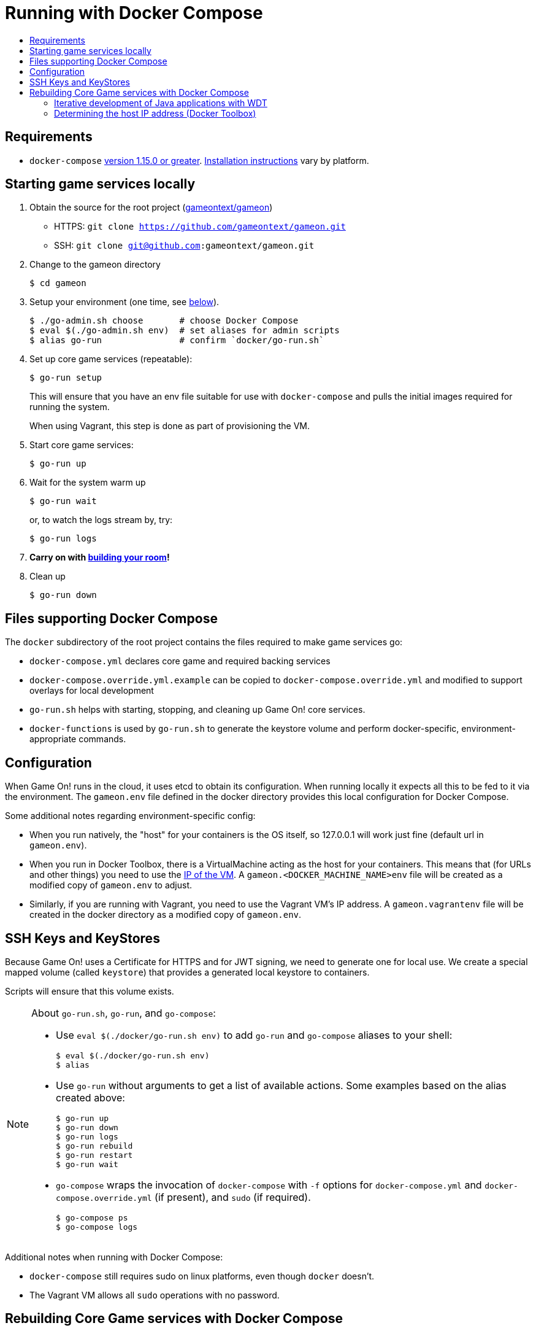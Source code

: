 = Running with Docker Compose
:icons: font
:toc:
:toc-title:
:toc-placement: manual
:toclevels: 2
:sociallogin: link:adding_your_own_sso_apps_for_local_testing.adoc
:wdt-eclipse: link:eclipse_and_wdt.adoc
:12-factor: link:../about/twelve-factors.adoc
:docker: https://docs.docker.com/engine/installation/
:git: link:git.adoc
:vagrant: https://www.vagrantup.com/downloads.html
:root: https://github.com/gameontext/gameon
:adventures: link:createMore.adoc
:contribute: https://github.com/gameontext/gameon/blob/master/CONTRIBUTING.md
:compose: https://docs.docker.com/compose/install/
:releases: https://github.com/docker/compose/releases

== Requirements

* `docker-compose` {releases}[version 1.15.0 or greater].
{compose}[Installation instructions] vary by platform.

[[running]]
== Starting game services locally

1. Obtain the source for the root project ({root}[gameontext/gameon])
  * HTTPS: `git clone https://github.com/gameontext/gameon.git`
  * SSH: `git clone git@github.com:gameontext/gameon.git`

2. Change to the gameon directory
+
-------------------------------------------
$ cd gameon
-------------------------------------------
3. Setup your environment (one time, see <<go-run,below>>).
+
-------------------------------------------
$ ./go-admin.sh choose       # choose Docker Compose
$ eval $(./go-admin.sh env)  # set aliases for admin scripts
$ alias go-run               # confirm `docker/go-run.sh`
-------------------------------------------
4. Set up core game services (repeatable):
+
-------------------------------------------
$ go-run setup
-------------------------------------------
+
This will ensure that you have an env file suitable for use
with `docker-compose` and pulls the initial images required
for running the system.
+
When using Vagrant, this step is done as part of provisioning the VM.

5. Start core game services:
+
-------------------------------------------
$ go-run up
-------------------------------------------
5. Wait for the system warm up
+
-------------------------------------------
$ go-run wait
-------------------------------------------
or, to watch the logs stream by, try:
+
-------------------------------------------
$ go-run logs
-------------------------------------------

7. *Carry on with {adventures}[building your room]!*

8. Clean up
+
-------------------------------------------
$ go-run down
-------------------------------------------


== Files supporting Docker Compose

The `docker` subdirectory of the root project
contains the files required to make game services go:

* `docker-compose.yml` declares core game and required backing services
* `docker-compose.override.yml.example` can be copied to `docker-compose.override.yml`
  and modified to support overlays for local development
* `go-run.sh` helps with starting, stopping, and cleaning up Game On! core services.
* `docker-functions` is used by `go-run.sh` to generate the keystore volume
   and perform docker-specific, environment-appropriate commands.

== Configuration

When Game On! runs in the cloud, it uses etcd to obtain its configuration.
When running locally it expects all this to be fed to it via the environment.
The `gameon.env` file defined in the docker directory provides this local
configuration for Docker Compose.

Some additional notes regarding environment-specific config:

* When you run natively, the "host" for your containers is the OS itself, so
  127.0.0.1 will work just fine (default url in `gameon.env`).

* When you run in Docker Toolbox, there is a VirtualMachine acting as the host
  for your containers. This means that (for URLs and other things) you need to
  use the xref:dockerhost[IP of the VM]. A `gameon.<DOCKER_MACHINE_NAME>env`
  file will be created as a modified copy of `gameon.env` to adjust.

* Similarly, if you are running with Vagrant, you need to use the Vagrant VM's
  IP address. A `gameon.vagrantenv` file will be created in the docker directory
  as a modified copy of `gameon.env`.

== SSH Keys and KeyStores

Because Game On! uses a Certificate for HTTPS and for JWT signing, we need to
generate one for local use. We create a special mapped volume (called `keystore`)
that provides a generated local keystore to containers.

Scripts will ensure that this volume exists.

[[go-run]]
[NOTE]
.About `go-run.sh`, `go-run`, and `go-compose`:
====
- Use `eval $(./docker/go-run.sh env)` to add `go-run` and `go-compose` aliases
  to your shell:
+
-------------------------------------------
$ eval $(./docker/go-run.sh env)
$ alias
-------------------------------------------

- Use `go-run` without arguments to get a list of available actions. Some examples
  based on the alias created above:
+
-------------------------------------------
$ go-run up
$ go-run down
$ go-run logs
$ go-run rebuild
$ go-run restart
$ go-run wait
-------------------------------------------

- `go-compose` wraps the invocation of `docker-compose` with `-f` options for
`docker-compose.yml` and `docker-compose.override.yml` (if present), and
`sudo` (if required).
+
-------------------------------------------
$ go-compose ps
$ go-compose logs
-------------------------------------------

====

Additional notes when running with Docker Compose:

* `docker-compose` still requires sudo on linux platforms, even
though `docker` doesn't.
* The Vagrant VM allows all `sudo` operations with no password.

[[rebuild]]
== Rebuilding Core Game services with Docker Compose

The following instructions assume you've cloned the root repository,
and are interested in editing the `map` service as an example:

1. Change to the gameon directory
+
-------------------------------------------
$ cd gameon
-------------------------------------------
2. Obtain the source for the project that you want to change.
+
-------------------------------------------
$ git submodule init map
$ git submodule update map
-------------------------------------------
3. Make your changes from within the child directory
+
-------------------------------------------
$ cd map
$ git checkout -b newbranch
-------------------------------------------
Edit source or docker/image files using your favorite IDE.
+
TIP: If you plan to edit projects with Eclipse, run `./bin/eclipse.sh` to generate eclipse project files.

4. Compile the source and rebuild docker image
* To rebuild and restart the map service:
+
-------------------------------------------
$ go-run rebuild map
-------------------------------------------
* To rebuild the image without recreating the container:
+
-------------------------------------------
$ go-run rebuild_only map
-------------------------------------------
* If the service argument is left off, it will attempt to rebuild all
of the core services (auth, map, mediator, player, room, webapp). If those
submodules haven't been checked out, there is no harm. The image from dockerhub
will be used instead.
+
[NOTE]
.Top-down vs. incremental updates
====
If you want to try using incremental publish, where your changes are live inside
the container without requiring the container to be stopped, started, rebuilt
or otherwise messed with, you'll need to create and/or add some lines
to `./docker/docker-compose.override.yml` to create overlay volumes.

`./docker/docker-compose.override.yml.example` provides examples of how
to map expected github subrepository paths to volumes. Copy snippets from
that file for the services you're interested in into `docker-compose.override.yml`.

`./docker/go-run.sh` will accommodate the creation of the `docker-compose.override.yml`
file, but you may need to run `eval $(./docker/go-run.sh env)` to update your
aliases.
====

5. Push your changes to a new branch. From the map directory:
+
-------------------------------------------
$ git add -u
$ git commit -s
-------------------------------------------
[NOTE]
====
Git commits must be {contribute}[signed]
====
Once you make your commit, if you go back to the root directory, you will see
a pending change for map. This indicates that the submodule is different than
the version from the current branch of the root project.

*Do not check in changes to submodule versions*
+
Care must be taken to avoid staging these files if you otherwise end up making
changes to files in the root project itself.

==== Iterative development of Java applications with WDT

If you're using Eclipse for development, and have opted for the iterative
approach (using `docker-compose.override.yml` for volumes, e.g.),
we recommend using WebSphere Developer Tools (WDT) to work with the Java
services contained in the sample. There is some (one time) {wdt-eclipse}[configuration
required to make WDT happy with the docker-hosted applications],
but you are then free to use eclipse to make changes to the project that will
be immediately picked up by the running server without having to rebuild
or restart anything.

[[dockerhost]]
=== Determining the host IP address (Docker Toolbox)

After you have Docker Toolbox installed, verify the host machine name:
`docker-machine ls`. The default name is `default`, but if you're a former
Boot2Docker user, it may be `dev` instead. Substitute this value appropriately
in what follows.

If you aren't using the docker quick-start terminal, you'll need to set the
docker environment variables in your command shell using
`eval "$(docker-machine env default)"`.

Get the IP address for your host using `docker-machine ip default`.

`./docker/go-setup.sh` and `./docker/go-run.sh` will create a
`gameon.<DOCKER_MACHINE_NAME>env` file to account for the IP address
difference.
